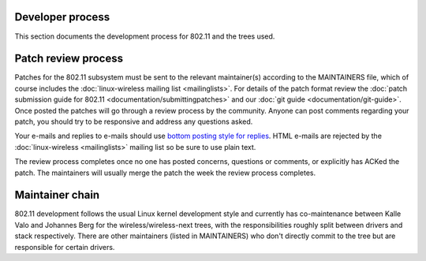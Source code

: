 Developer process
-----------------

This section documents the development process for 802.11 and the trees used.

Patch review process
--------------------

Patches for the 802.11 subsystem must be sent to the relevant maintainer(s) according to the MAINTAINERS file, which of course includes the :doc:`linux-wireless mailing list <mailinglists>`. For details of the patch format review the :doc:`patch submission guide for 802.11 <documentation/submittingpatches>` and our :doc:`git guide <documentation/git-guide>`. Once posted the patches will go through a review process by the community. Anyone can post comments regarding your patch, you should try to be responsive and address any questions asked.

Your e-mails and replies to e-mails should use `bottom posting style for replies <http://en.wikipedia.org/wiki/Posting_style#Bottom-posting>`__. HTML e-mails are rejected by the :doc:`linux-wireless <mailinglists>` mailing list so be sure to use plain text.

The review process completes once no one has posted concerns, questions or comments, or explicitly has ACKed the patch. The maintainers will usually merge the patch the week the review process completes.

Maintainer chain
----------------

802.11 development follows the usual Linux kernel development style and currently has co-maintenance between Kalle Valo and Johannes Berg for the wireless/wireless-next trees, with the responsibilities roughly split between drivers and stack respectively. There are other maintainers (listed in MAINTAINERS) who don't directly commit to the tree but are responsible for certain drivers.
